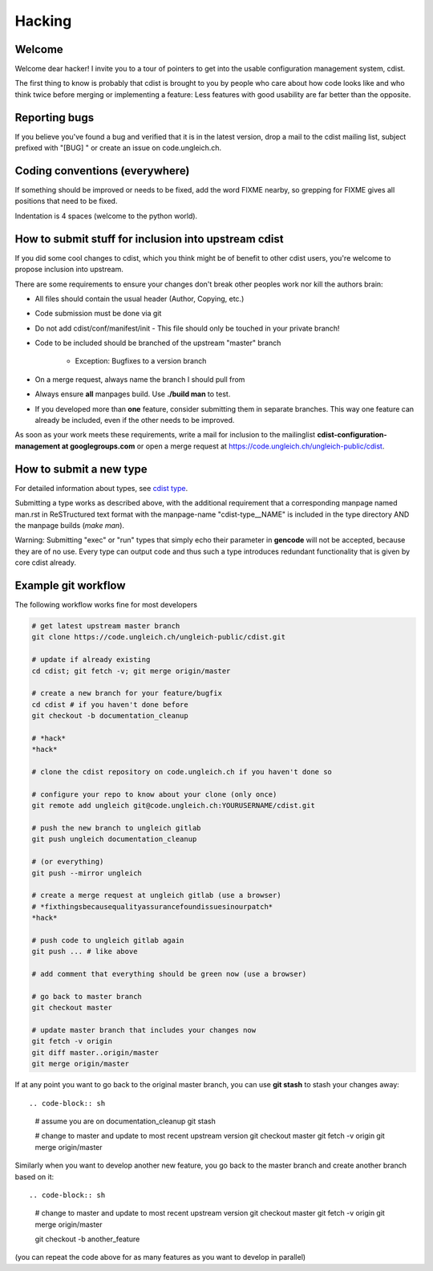 Hacking
=======

Welcome
-------
Welcome dear hacker! I invite you to a tour of pointers to
get into the usable configuration management system, cdist.

The first thing to know is probably that cdist is brought to
you by people who care about how code looks like and who think
twice before merging or implementing a feature: Less features
with good usability are far better than the opposite.


Reporting bugs
--------------
If you believe you've found a bug and verified that it is
in the latest version, drop a mail to the cdist mailing list,
subject prefixed with "[BUG] " or create an issue on code.ungleich.ch.


Coding conventions (everywhere)
-------------------------------
If something should be improved or needs to be fixed, add the word FIXME
nearby, so grepping for FIXME gives all positions that need to be fixed.

Indentation is 4 spaces (welcome to the python world).


How to submit stuff for inclusion into upstream cdist
-----------------------------------------------------
If you did some cool changes to cdist, which you think might be of benefit to other
cdist users, you're welcome to propose inclusion into upstream.

There are some requirements to ensure your changes don't break other peoples
work nor kill the authors brain:

- All files should contain the usual header (Author, Copying, etc.)
- Code submission must be done via git
- Do not add cdist/conf/manifest/init - This file should only be touched in your
  private branch!
- Code to be included should be branched of the upstream "master" branch

   - Exception: Bugfixes to a version branch

- On a merge request, always name the branch I should pull from
- Always ensure **all** manpages build. Use **./build man** to test.
- If you developed more than **one** feature, consider submitting them in
  separate branches. This way one feature can already be included, even if
  the other needs to be improved.

As soon as your work meets these requirements, write a mail
for inclusion to the mailinglist **cdist-configuration-management at googlegroups.com**
or open a merge request at https://code.ungleich.ch/ungleich-public/cdist.


How to submit a new type
------------------------
For detailed information about types, see `cdist type <cdist-type.html>`_.

Submitting a type works as described above, with the additional requirement
that a corresponding manpage named man.rst in ReSTructured text format with
the manpage-name "cdist-type__NAME" is included in the type directory
AND the manpage builds (`make man`).

Warning: Submitting "exec" or "run" types that simply echo their parameter in
**gencode** will not be accepted, because they are of no use. Every type can output
code and thus such a type introduces redundant functionality that is given by
core cdist already.


Example git workflow
---------------------
The following workflow works fine for most developers

.. code-block:: sh

    # get latest upstream master branch
    git clone https://code.ungleich.ch/ungleich-public/cdist.git

    # update if already existing
    cd cdist; git fetch -v; git merge origin/master

    # create a new branch for your feature/bugfix
    cd cdist # if you haven't done before
    git checkout -b documentation_cleanup

    # *hack*
    *hack*

    # clone the cdist repository on code.ungleich.ch if you haven't done so

    # configure your repo to know about your clone (only once)
    git remote add ungleich git@code.ungleich.ch:YOURUSERNAME/cdist.git

    # push the new branch to ungleich gitlab
    git push ungleich documentation_cleanup

    # (or everything)
    git push --mirror ungleich

    # create a merge request at ungleich gitlab (use a browser)
    # *fixthingsbecausequalityassurancefoundissuesinourpatch*
    *hack*

    # push code to ungleich gitlab again
    git push ... # like above

    # add comment that everything should be green now (use a browser)

    # go back to master branch
    git checkout master

    # update master branch that includes your changes now
    git fetch -v origin
    git diff master..origin/master
    git merge origin/master

If at any point you want to go back to the original master branch, you can
use **git stash** to stash your changes away::

.. code-block:: sh

    # assume you are on documentation_cleanup
    git stash

    # change to master and update to most recent upstream version
    git checkout master
    git fetch -v origin
    git merge origin/master

Similarly when you want to develop another new feature, you go back
to the master branch and create another branch based on it::

.. code-block:: sh

    # change to master and update to most recent upstream version
    git checkout master
    git fetch -v origin
    git merge origin/master

    git checkout -b another_feature

(you can repeat the code above for as many features as you want to develop
in parallel)

